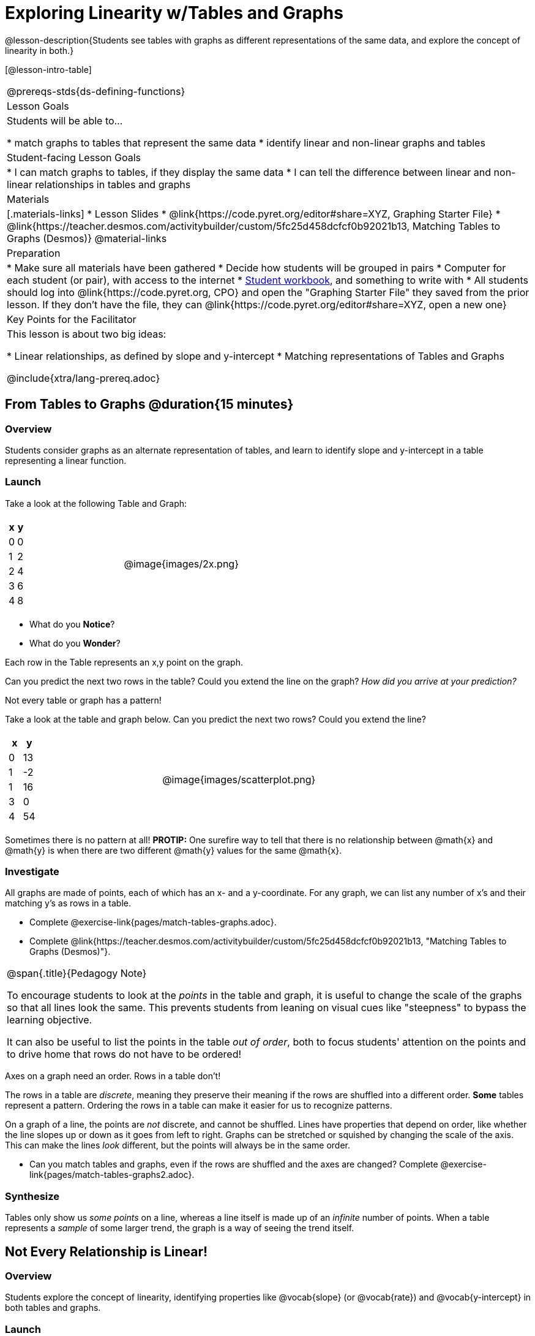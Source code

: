 = Exploring Linearity w/Tables and Graphs

++++
<style>
.graph-table img {width: 33%;}
</style>
++++

@lesson-description{Students see tables with graphs as different representations of the same data, and explore the concept of linearity in both.}

[@lesson-intro-table]
|===
@prereqs-stds{ds-defining-functions}
| Lesson Goals
| Students will be able to...

* match graphs to tables that represent the same data
* identify linear and non-linear graphs and tables

| Student-facing Lesson Goals
|

* I can match graphs to tables, if they display the same data
* I can tell the difference between linear and non-linear relationships in tables and graphs

| Materials
|[.materials-links]
* Lesson Slides
* @link{https://code.pyret.org/editor#share=XYZ, Graphing Starter File}
* @link{https://teacher.desmos.com/activitybuilder/custom/5fc25d458dcfcf0b92021b13, Matching Tables to Graphs (Desmos)}
@material-links

| Preparation
|
* Make sure all materials have been gathered
* Decide how students will be grouped in pairs
* Computer for each student (or pair), with access to the internet
* link:{pathwayrootdir}/workbook/workbook.pdf[Student workbook], and something to write with
* All students should log into @link{https://code.pyret.org, CPO} and open the "Graphing Starter File" they saved from the prior lesson. If they don't have the file, they can @link{https://code.pyret.org/editor#share=XYZ, open a new one}

| Key Points for the Facilitator
| This lesson is about two big ideas:

* Linear relationships, as defined by slope and y-intercept
* Matching representations of Tables and Graphs

@include{xtra/lang-prereq.adoc}
|===

== From Tables to Graphs @duration{15 minutes}

=== Overview
Students consider graphs as an alternate representation of tables, and learn to identify slope and y-intercept in a table representing a linear function.

=== Launch
Take a look at the following Table and Graph:

[cols="^.^1a,^.^1a", grid="none", frame="none"]
|===
|

[.pyret-table.first-table,cols="1,1",options="header"]
!===
! x ! y
! 0 ! 0
! 1 ! 2
! 2 ! 4
! 3 ! 6
! 4 ! 8
!===
| @image{images/2x.png}
|===

[.lesson-instruction]
- What do you *Notice*?
- What do you *Wonder*?

Each row in the Table represents an x,y point on the graph.

[.lesson-instruction]
Can you predict the next two rows in the table? Could you extend the line on the graph? __How did you arrive at your prediction?__


[.lesson-point]
Not every table or graph has a pattern!

Take a look at the table and graph below. Can you predict the next two rows? Could you extend the line?

[cols="^.^1a,^.^1a", grid="none", frame="none"]
|===
|

[.pyret-table.first-table,cols="1,1",options="header"]
!===
! x ! y
! 0 ! 13
! 1 ! -2
! 1 ! 16
! 3 ! 0
! 4 ! 54
!===
| @image{images/scatterplot.png}
|===

Sometimes there is no pattern at all! *PROTIP:* One surefire way to tell that there is no relationship between @math{x} and @math{y} is when there are two different @math{y} values for the same @math{x}.

=== Investigate
All graphs are made of points, each of which has an x- and a y-coordinate. For any graph, we can list any number of x's and their matching y's as rows in a table. 

[.lesson-instruction]
- Complete @exercise-link{pages/match-tables-graphs.adoc}.
- Complete @link{https://teacher.desmos.com/activitybuilder/custom/5fc25d458dcfcf0b92021b13, "Matching Tables to Graphs (Desmos)"}.

[.strategy-box, cols="1", grid="none", stripes="none"]
|===
|
@span{.title}{Pedagogy Note}

To encourage students to look at the _points_ in the table and graph, it is useful to change the scale of the graphs so that all lines look the same. This prevents students from leaning on visual cues like "steepness" to bypass the learning objective.

It can also be useful to list the points in the table __out of order__, both to focus students' attention on the points and to drive home that rows do not have to be ordered!
|===

[.lesson-point]
Axes on a graph need an order. Rows in a table don't!

The rows in a table are _discrete_, meaning they preserve their meaning if the rows are shuffled into a different order. *Some* tables represent a pattern. Ordering the rows in a table can make it easier for us to recognize patterns.

On a graph of a line, the points are _not_ discrete, and cannot be shuffled. Lines have properties that depend on order, like whether the line slopes up or down as it goes from left to right. Graphs can be stretched or squished by changing the scale of the axis. This can make the lines _look_ different, but the points will always be in the same order.

[.lesson-instruction]
- Can you match tables and graphs, even if the rows are shuffled and the axes are changed? Complete @exercise-link{pages/match-tables-graphs2.adoc}.

=== Synthesize
Tables only show us _some points_ on a line, whereas a line itself is made up of an _infinite_ number of points. When a table represents a _sample_ of some larger trend, the graph is a way of seeing the trend itself.

== Not Every Relationship is Linear!

=== Overview
Students explore the concept of linearity, identifying properties like @vocab{slope} (or @vocab{rate}) and @vocab{y-intercept} in both tables and graphs.

=== Launch

Look at the six graphs shown below.

[.graph-table, stripes="none", frame="none"]
|===
| @image{images/constant-linear.png} 
  @image{images/num-abs.png}
  @image{images/num-sqrt.png}

| @image{images/negative-linear.png}
  @image{images/positive-linear.png}
  @image{images/num-sqr.png}
|===

- What do you *Notice?*
- What do you *Wonder?*

Three of the graphs above are *straight lines* (called "linear") and three are not ("nonlinear"). As we can see, the linear graphs can be perfectly horizontal, tilt upwards and to the right, or tilt downwards to the right. 

[.lesson-point]
Linear relationships are always a straight line, defined by slope and y-intercept

Each of these linear relationships has two properties. First, they all increase at a consistent @vocab{rate} - @vocab{slope} - increasing or decreasing by the same amount. Second, they also have a @vocab{y-intercept}: the y-value when x = 0 ("intercepts" the y-axis).

[.strategy-box, cols="1", grid="none", stripes="none"]
|===
|
@span{.title}{Pedagogy Note}

There is nothing "magical" about the @vocab{y-intercept}! It's just a convention that mathematicians use, since graphs don't have a "starting value". They could have arbitrarily picked some other point, like "the point where the line crosses -2735.1", and the only change to the way we teach linear functions would be a vocabulary word!
|===

Look at the six "sideways" data tables below. Each of the "y" columns shows a pattern. You can think of the "x" column as counting the __order in which the y-values appear__ (1st value, 2nd value, etc).

[cols="^.^1a,^.^1a", frame="none"]
|===
|

[.sideways-pyret-table]
!===
! x ! 1 ! 2 ! 3 ! 4 ! 5
! y ! 2 ! 3 ! 4 ! 5 ! 6
!===
|

[.sideways-pyret-table]
!===
! x ! 1 ! 2 ! 3 !  4 !  5
! y ! 1 ! 4 ! 9 ! 16 ! 25
!===

|

[.sideways-pyret-table]
!===
! x !  1 !  2 !  3 !  4 !  5
! y ! 12 ! 14 ! 16 ! 18 ! 20
!===

|

[.sideways-pyret-table]
!===
! x ! 1 ! 2 ! 3 ! 4 !  5
! y ! 3 ! 3 ! 3 ! 3 ! 3
!===

|

[.sideways-pyret-table]
!===
! x !  1 !  2 !   3 !   4 !  5
! y ! 84 ! 94 ! 104 ! 114 ! 124
!===

|

[.sideways-pyret-table]
!===
! x !  1 !  2 !   3 !   4 !  5
! y ! 84 ! 94 ! 104 ! 114 ! 124
!===

|===

- What do you *Notice?*
- What do you *Wonder?*
- Can you figure out what the next x,y pair should be for each of them?  
- Can you guess what the y-value for each table would be when x is 0?

When there is a @vocab{linear} relationship, the values in a table increase at a _consistent rate_ and the graph of those values will all fall on a straight line.

*Note:* Rows in a table don't have to be ordered! You may have to _sort_ the rows first in order to see the pattern emerge. 

For example, the pattern in this table is unclear.

[.sideways-pyret-table]
|===
| x | 3 | 2 | 4 | 0 | 1
| y | 6 | 4 | 8 | 0 | 2
|===

{empty}

But when we reorder the x values from least to greatest, we can quickly identify that for every 1 that x increases, y increases by 2.

{empty}

[.sideways-pyret-table]
|===
| x | 0 | 1 | 2 | 3 | 4
| y | 0 | 2 | 4 | 6 | 8
|===

Sometimes it can also be difficult to see patterns in tables when they are missing rows.  For example, in the table below if we just looked at the y-values we might think there is not a pattern because the value goes down by 6, then 2, then 2 and then 4... 

[.sideways-pyret-table]
|===
| x | -4 |-1  | 0  | 1  | 3
| y | 20 | 14 | 12 | 10 | 6
|===

If we fill in the missing x-values... and find a pattern by which to fill in the y-values...

[.sideways-pyret-table]
|===
| x | -4 | -3 | -2 | -1 | 0  | 1  | 2 | 3
| y | 20 | 18 | 16 | 14 | 12 | 10 | 8 | 6
|===

...the table reveals that the y-values are decreasing by 2 each time x increases by 1.

[.lesson-point]
SLOPE: find two rows in the table, and divide the difference in y's by the difference in x's.

This is an easy way to see the change in y __as a proportion__ of the change in x, which gives you the @vocab{slope} of the function. 

Taking the first two rows in the table, this gives us @math{\frac{18 - 20}{-3 - -4}}, which simplifies to @math{\frac{-2}{1}}, for a slope of @math{-2}.

[.lesson-point]
Y-INTERCEPT: multiply any x in the table by the slope, and subtract the result from the corresponding y.

We can take the last row in the table, multiplying @math{3 \times -2} gives us @math{-6}. The corresponding y is 6, so the y-intercept is @math{6 - -6 = 12}.

== Investigate
Can you identify the slope and y-intercept of a linear relationship in a table? In a graph?

- Complete @exercise-link{slope-and-y-tables.adoc}
- Complete @exercise-link{slope-and-y-graphs.adoc}

[.lesson-point]
The graph of a linear relationship will always appear as a straight line.  An ordered table of values for any linear relationship will reveal a constant rate of change.

- Complete @exercise-link{linear-nonlinear-bust.adoc, "Linear, Non-Linear or Bust?"}

=== Synthesize

Data has a "shape", and this shape can emerge when we look for patterns in that data. A linear, straight-line relationship is one kind of shape, and it shows up when we view that data as a table or a graph. But tables and graphs take a long time to draw/describe! Fortunately, there's a way to encode this relationship using _mathematical symbols_, either as equations or functions...

== Additional Exercises:

